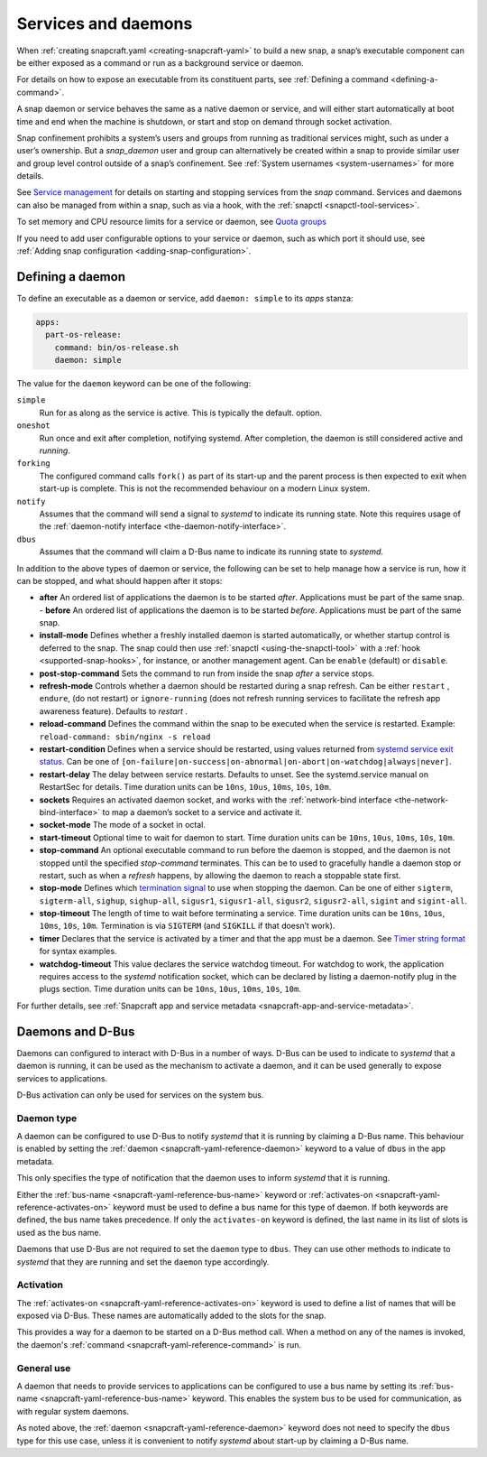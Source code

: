 .. 12601.md

.. _services-and-daemons:

Services and daemons
====================

When :ref:`creating snapcraft.yaml <creating-snapcraft-yaml>` to build a new snap, a snap’s executable component can be either exposed as a command or run as a background service or daemon.

For details on how to expose an executable from its constituent parts, see :ref:`Defining a command <defining-a-command>`.

A snap daemon or service behaves the same as a native daemon or service, and will either start automatically at boot time and end when the machine is shutdown, or start and stop on demand through socket activation.

Snap confinement prohibits a system’s users and groups from running as traditional services might, such as under a user’s ownership. But a *snap_daemon* user and group can alternatively be created within a snap to provide similar user and group level control outside of a snap’s confinement. See :ref:`System usernames <system-usernames>` for more details.

See `Service management <https://snapcraft.io/docs/service-management>`__ for details on starting and stopping services from the *snap* command. Services and daemons can also be managed from within a snap, such as via a hook, with the :ref:`snapctl <snapctl-tool-services>`.

To set memory and CPU resource limits for a service or daemon, see `Quota groups <https://snapcraft.io/docs/quota-groups>`__

If you need to add user configurable options to your service or daemon, such as which port it should use, see :ref:`Adding snap configuration <adding-snap-configuration>`.

Defining a daemon
-----------------

To define an executable as a daemon or service, add ``daemon: simple`` to its *apps* stanza:

.. code:: yaml

   apps:
     part-os-release:
       command: bin/os-release.sh
       daemon: simple

The value for the ``daemon`` keyword can be one of the following:

``simple``
   Run for as along as the service is active. This is typically the default. option.
``oneshot``
   Run once and exit after completion, notifying systemd. After completion, the daemon is still considered active and *running*.
``forking``
   The configured command calls ``fork()`` as part of its start-up and the parent process is then expected to exit when start-up is complete. This is not the recommended behaviour on a modern Linux system.
``notify``
   Assumes that the command will send a signal to *systemd* to indicate its running state. Note this requires usage of the :ref:`daemon-notify interface <the-daemon-notify-interface>`.
``dbus``
    Assumes that the command will claim a D-Bus name to indicate its running state to *systemd*.

In addition to the above types of daemon or service, the following can be set to help manage how a service is run, how it can be stopped, and what should happen after it stops:

- **after** An ordered list of applications the daemon is to be started *after*. Applications must be part of the same snap. - **before** An ordered list of applications the daemon is to be started *before*. Applications must be part of the same snap.
- **install-mode** Defines whether a freshly installed daemon is started automatically, or whether startup control is deferred to the snap. The snap could then use :ref:`snapctl <using-the-snapctl-tool>` with a :ref:`hook <supported-snap-hooks>`, for instance, or another management agent. Can be ``enable`` (default) or ``disable``.
- **post-stop-command** Sets the command to run from inside the snap *after* a service stops.
- **refresh-mode** Controls whether a daemon should be restarted during a snap refresh. Can be either ``restart`` , ``endure``, (do not restart) or ``ignore-running`` (does not refresh running services to facilitate the refresh app awareness feature). Defaults to *restart* .
- **reload-command** Defines the command within the snap to be executed when the service is restarted. Example: ``reload-command: sbin/nginx -s reload``
- **restart-condition** Defines when a service should be restarted, using values returned from `systemd service exit status <https://www.freedesktop.org/software/systemd/man/systemd.service.html#Restart=>`__. Can be one of ``[on-failure|on-success|on-abnormal|on-abort|on-watchdog|always|never]``.
- **restart-delay** The delay between service restarts. Defaults to unset. See the systemd.service manual on RestartSec for details. Time duration units can be ``10ns``, ``10us``, ``10ms``, ``10s``, ``10m``.
- **sockets** Requires an activated daemon socket, and works with the :ref:`network-bind interface <the-network-bind-interface>` to map a daemon’s socket to a service and activate it.
- **socket-mode** The mode of a socket in octal.
- **start-timeout** Optional time to wait for daemon to start. Time duration units can be ``10ns``, ``10us``, ``10ms``, ``10s``, ``10m``.
- **stop-command** An optional executable command to run before the daemon is stopped, and the daemon is not stopped until the specified *stop-command* terminates. This can be to used to gracefully handle a daemon stop or restart, such as when a *refresh* happens, by allowing the daemon to reach a stoppable state first.
- **stop-mode** Defines which `termination signal <https://www.gnu.org/software/libc/manual/html_node/Termination-Signals.html>`__ to use when stopping the daemon. Can be one of either ``sigterm``, ``sigterm-all``, ``sighup``, ``sighup-all``, ``sigusr1``, ``sigusr1-all``, ``sigusr2``, ``sigusr2-all``, ``sigint`` and ``sigint-all``.
- **stop-timeout** The length of time to wait before terminating a service. Time duration units can be ``10ns``, ``10us``, ``10ms``, ``10s``, ``10m``. Termination is via ``SIGTERM`` (and ``SIGKILL`` if that doesn’t work).
- **timer** Declares that the service is activated by a timer and that the app must be a daemon. See `Timer string format <https://snapcraft.io/docs/timer-string-format>`__ for syntax examples.
- **watchdog-timeout** This value declares the service watchdog timeout. For watchdog to work, the application requires access to the *systemd* notification socket, which can be declared by listing a daemon-notify plug in the plugs section. Time duration units can be ``10ns``, ``10us``, ``10ms``, ``10s``, ``10m``.

For further details, see :ref:`Snapcraft app and service metadata <snapcraft-app-and-service-metadata>`.


Daemons and D-Bus
-----------------

Daemons can configured to interact with D-Bus in a number of ways.
D-Bus can be used to indicate to *systemd* that a daemon is running, it can
be used as the mechanism to activate a daemon, and it can be used generally
to expose services to applications.

D-Bus activation can only be used for services on the system bus.

Daemon type
~~~~~~~~~~~

A daemon can be configured to use D-Bus to notify *systemd* that it is running
by claiming a D-Bus name. This behaviour is enabled by setting the
:ref:`daemon <snapcraft-yaml-reference-daemon>` keyword to a value of ``dbus``
in the app metadata.

This only specifies the type of notification that the daemon uses to inform
*systemd* that it is running.

Either the :ref:`bus-name <snapcraft-yaml-reference-bus-name>` keyword or
:ref:`activates-on <snapcraft-yaml-reference-activates-on>` keyword must be
used to define a bus name for this type of daemon. If both keywords are
defined, the bus name takes precedence. If only the ``activates-on`` keyword
is defined, the last name in its list of slots is used as the bus name.

Daemons that use D-Bus are not required to set the ``daemon`` type to ``dbus``.
They can use other methods to indicate to *systemd* that they are running and
set the ``daemon`` type accordingly.

Activation
~~~~~~~~~~

The :ref:`activates-on <snapcraft-yaml-reference-activates-on>` keyword is used
to define a list of names that will be exposed via D-Bus. These names are
automatically added to the slots for the snap.

This provides a way for a daemon to be started on a D-Bus method call. When a
method on any of the names is invoked, the daemon's
:ref:`command <snapcraft-yaml-reference-command>` is run.


General use
~~~~~~~~~~~

A daemon that needs to provide services to applications can be configured
to use a bus name by setting its
:ref:`bus-name <snapcraft-yaml-reference-bus-name>` keyword. This enables the
system bus to be used for communication, as with regular system daemons.

As noted above, the :ref:`daemon <snapcraft-yaml-reference-daemon>` keyword
does not need to specify the ``dbus`` type for this use case, unless it is
convenient to notify *systemd* about start-up by claiming a D-Bus name.
